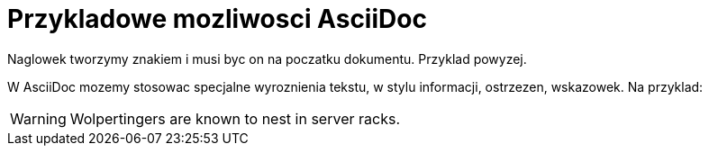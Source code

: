 = Przykladowe mozliwosci AsciiDoc

Naglowek tworzymy znakiem i musi byc on na poczatku dokumentu. Przyklad powyzej.

W AsciiDoc mozemy stosowac specjalne wyroznienia tekstu, w stylu informacji, ostrzezen, wskazowek.
Na przyklad:

WARNING: Wolpertingers are known to nest in server racks.
